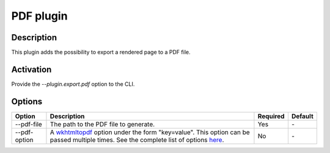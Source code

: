 PDF plugin
===========

Description
-----------

This plugin adds the possibility to export a rendered page to a PDF file.

Activation
----------

Provide the `--plugin.export.pdf` option to the CLI.

Options
-------

+--------------+----------------------------------------+----------+---------+
| Option       | Description                            | Required | Default |
+==============+========================================+==========+=========+
| --pdf-file   | The path to the PDF file to generate.  | Yes      | `-`     |
+--------------+----------------------------------------+----------+---------+
| --pdf-option | A wkhtmltopdf_ option under the form   | No       | `-`     |
|              | "key=value". This option can be passed |          |         |
|              | multiple times. See the complete list  |          |         |
|              | of options here_.                      |          |         |
+--------------+----------------------------------------+----------+---------+

.. _wkhtmltopdf: https://wkhtmltopdf.org/
.. _here: https://wkhtmltopdf.org/usage/wkhtmltopdf.txt
